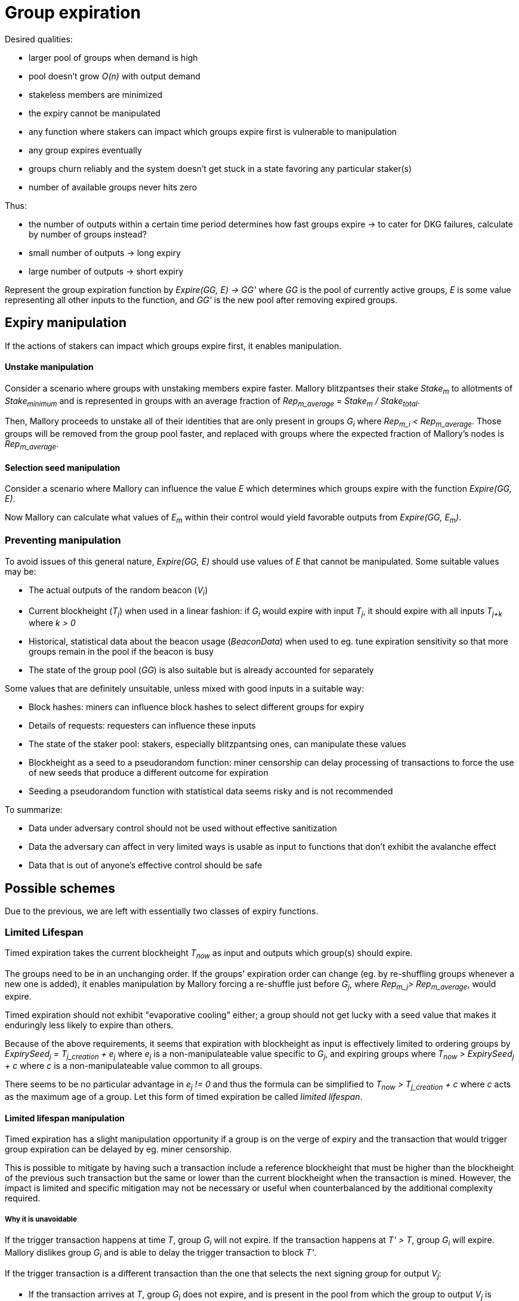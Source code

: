 = Group expiration

Desired qualities:

- larger pool of groups when demand is high
- pool doesn't grow _O(n)_ with output demand
- stakeless members are minimized
- the expiry cannot be manipulated
  - any function where stakers can impact which groups expire first is
    vulnerable to manipulation
- any group expires eventually
- groups churn reliably and the system doesn't get stuck in a state favoring any
particular staker(s)
- number of available groups never hits zero

Thus:

- the number of outputs within a certain time period determines how fast groups
expire -> to cater for DKG failures, calculate by number of groups instead? 
- small number of outputs -> long expiry
- large number of outputs -> short expiry

Represent the group expiration function by _Expire(GG, E) -> GG'_ where _GG_ is
the pool of currently active groups, _E_ is some value representing all other
inputs to the function, and _GG'_ is the new pool after removing expired groups.

== Expiry manipulation

If the actions of stakers can impact which groups expire first, it enables
manipulation.

==== Unstake manipulation

Consider a scenario where groups with unstaking members expire faster. Mallory
blitzpantses their stake _Stake~m~_ to allotments of _Stake~minimum~_ and is
represented in groups with an average fraction of
_Rep~m_average~ = Stake~m~ / Stake~total~_.

Then, Mallory proceeds to unstake all of their identities that are only present
in groups _G~i~_ where _Rep~m_i~ < Rep~m_average~_. Those groups will be removed
from the group pool faster, and replaced with groups where the expected fraction
of Mallory's nodes is _Rep~m_average~_.

==== Selection seed manipulation

Consider a scenario where Mallory can influence the value _E_ which determines
which groups expire with the function _Expire(GG, E)_.

Now Mallory can calculate what values of _E~m~_ within their control would yield
favorable outputs from _Expire(GG, E~m~)_.

=== Preventing manipulation

To avoid issues of this general nature, _Expire(GG, E)_ should use values of _E_
that cannot be manipulated. Some suitable values may be:

- The actual outputs of the random beacon (_V~i~_)
- Current blockheight (_T~j~_) when used in a linear fashion: if _G~i~_ would
expire with input _T~j~_, it should expire with all inputs _T~j+k~_ where _k > 0_
- Historical, statistical data about the beacon usage (_BeaconData_) when used to
eg. tune expiration sensitivity so that more groups remain in the pool if the
beacon is busy
- The state of the group pool (_GG_) is also suitable but is already accounted for
separately

Some values that are definitely unsuitable, unless mixed with good inputs in a
suitable way:

- Block hashes: miners can influence block hashes to select different groups for
expiry
- Details of requests: requesters can influence these inputs
- The state of the staker pool: stakers, especially blitzpantsing ones, can
manipulate these values
- Blockheight as a seed to a pseudorandom function: miner censorship can delay
processing of transactions to force the use of new seeds that produce a
different outcome for expiration
- Seeding a pseudorandom function with statistical data seems risky and is not
recommended

To summarize:

- Data under adversary control should not be used without effective sanitization
- Data the adversary can affect in very limited ways is usable as input to
functions that don't exhibit the avalanche effect
- Data that is out of anyone's effective control should be safe

== Possible schemes

Due to the previous, we are left with essentially two classes of expiry
functions.

=== Limited Lifespan

Timed expiration takes the current blockheight _T~now~_ as input and outputs which
group(s) should expire.

The groups need to be in an unchanging order. If the groups' expiration order
can change (eg. by re-shuffling groups whenever a new one is added), it enables
manipulation by Mallory forcing a re-shuffle just before _G~j~_, where
_Rep~m_j~> Rep~m_average~_, would expire.

Timed expiration should not exhibit "evaporative cooling" either; a group should
not get lucky with a seed value that makes it enduringly less likely to expire
than others.

Because of the above requirements, it seems that expiration with blockheight as
input is effectively limited to ordering groups by
_ExpirySeed~j~ = T~j_creation~ + e~j~_
where _e~j~_ is a non-manipulateable value specific to _G~j~_, and expiring
groups where
_T~now~ > ExpirySeed~j~ + c_
where _c_ is a non-manipulateable value common to all groups.

There seems to be no particular advantage in _e~j~ != 0_ and thus the formula
can be simplified to
_T~now~ > T~j_creation~ + c_
where _c_ acts as the maximum age of a group. Let this form of timed expiration
be called _limited lifespan_. 

==== Limited lifespan manipulation

Timed expiration has a slight manipulation opportunity if a group is on the
verge of expiry and the transaction that would trigger group expiration can be
delayed by eg. miner censorship.

This is possible to mitigate by having such a transaction include a reference
blockheight that must be higher than the blockheight of the previous such
transaction but the same or lower than the current blockheight when the
transaction is mined. However, the impact is limited and specific mitigation
may not be necessary or useful when counterbalanced by the additional complexity
required.

===== Why it is unavoidable

If the trigger transaction happens at time _T_, group _G~i~_ will not expire. If
the transaction happens at _T' > T_, group _G~i~_ will expire. Mallory dislikes
group _G~i~_ and is able to delay the trigger transaction to block _T'_.

If the trigger transaction is a different transaction than the one that selects
the next signing group for output _V~j~_:

- If the transaction arrives at _T_, group _G~i~_ does not expire, and is
present in the pool from which the group to output _V~j~_ is selected
- If the transaction arrives at _T'_, group _G~i~_ expires, and is absent from
the pool for _V~j~_. Mallory's goal is achieved.

If the trigger transaction is the same one which selects group to produce output
_V~j~_, we get two different scenarios based on whether expiration is applied
before selection (so any groups that expire are removed from the pool for
_V~j~_), or after (so even expiring groups are eligible for _V~j~_ but will be
removed from the pool for any later outputs).

If expiration is applied before selection:

- At _T_, _G~i~_ doesn't expire, and is thus eligible for _V~j~_
- At _T'_, _G~i~_ has expired and is not eligible for _V~j~_. Mallory's goal is achived.

If expiration is applied after selection:

- At _T_, _G~i~_ is eligible for _V~j~_, and is also not removed and thus stays in
the pool for _V~j+1~_ as well
- At _T'_, _G~i~_ is eligible for _V~j~_ despite being marked for expiration,
but it will not be in the pool for _V~j+1~_. Mallory's goal is achieved on the
next output.

=== Random Expiration

With random expiration, each group is assigned a pseudorandom expiration seed
value upon the expiration trigger transaction, and groups whose seed values fall
below a specific threshold are removed from the pool. Thus each group has an
equal chance of being removed.

== Expiration thresholds

Both timed and random expiration can be tuned to exhibit desirable
characteristics. The maximum age and expiration seed value threshold will be
referred to as simply "expiry threshold".

==== Absolute expiration

At each expiration trigger transaction, calculate the desired number of groups
_n_. If _|GG| > n_, expire _|GG| - n_ groups by setting the threshold accordingly.

==== Probabilistic expiration

Choose parameters for the functions that calculate the expiry threshold so that
the expected value of _|GG'|_ is _n_.

=== Group churn

It is desirable to have adequate turnover in beacon signing groups. Because a
group selection is triggered by every beacon output, new groups will be reliably
added to the pool if the DKG finishes most of the time. Assuming a group pool of
constant size and a DKG that never fails, each group would produce one output
before expiring, on average. If the DKG has a failure rate of _f_, a group would
be expected to sign _1 / (1 - f)_ outputs.

It seems desirable to decouple group expiration from DKG success to reduce the
effectiveness of manipulating the group pool by deliberately inducing DKG
failure. This has two implications:

1. DKG success should not be the group expiration trigger
2. The group expiration should be probabilistic, not absolute

=== Group pool size

TODO: check the math, does pool bias compound the variability in staker profits?
Taking a small sample of (small sample of large pool) vs. small sample of (large
sample of large pool); reconcile w/ churn and individual staker's perspective.

When the group pool is small, group lifespan is relatively short and the
probability of an active group being selected for any given output is relatively
high. Smaller pools are less representative of the pool of stakers, and may be
more susceptible to pool composition manipulation.

With a large pool, each group's (expected) lifespan is relatively long, while
each group's chance of being selected for any specific output is low. A large
pool is more representative of the stakers, but also more expensive to operate
due to on-chain processing costs.

=== Stakeless members

To unstake, a staker needs to wait _T~unstake~_ before the tokens are freed. An
unstaking holder will not be selected for new groups, but they will not be
removed from groups created earlier. Thus _G~i~_ is guaranteed not to have
members who have finished unstaking if _T~now~< T~i_creation~ + T~unstake~_.

With older groups there is a possibility that some members may have nothing at
stake and thus cannot be penalized for misbehavior. This can be prevented by
either extending the unstaking waiting period until the staker is no longer
a member of any active group, or by removing those members from the group and
possibly expiring the group if the number of remaining members falls below
_N - M~nofail~_.

With limited lifespan, these issues can be prevented entirely by setting a cap
on the maximum lifespan at _T~unstake~_ as long as at least 1 DKG can be relied
on to finish successfully within any period of _T~unstake~_.

==== Extended unstaking delay

===== Under random expiration

With random expiration, the probability of a group expiring within the unstaking
period _P~expire~(T~unstake~)_ determines the likelihood of this becoming a
severe issue. Call the probability that a group is still active when a member
finishes unstaking
_P~leftover~ = 1 - P~expire~(T~unstake~)_.

Because the age of a group doesn't impact the expiry probability under random
expiration, each unstake event has a _P~leftover~_ chance of leaving the member
in the group. After _2T~unstake~_ the probability is _P~leftover~^2^_, and so
on for
_1 - P~expire~(x * T~unstake~) = P~leftover~^x^_.
If _P~leftover~_ is low enough, for example _0.001_, this should be reasonably
uncommon. However, the non-deterministic unstaking period creates a severe tail
risk for stakers, which may have a larger-than-expected impact on the value of
the token.

===== Under limited lifespan

If group lifespans have a systemwide hard cap at _T~maxlife~_, blocking
unstaking until a staker's groups have expired means that the real unstaking
period _T'~unstake~_ is
_T~unstake~ <= T'~unstake~<= T~maxlife~_.

The actual value of _T'~unstake~_ for _S~i~_ can be estimated in advance with
some accuracy, using knowledge of the ages of the groups _S~i~_ is represented
in, and the formula for calculating group lifespans:
_c = F~maxlife~(GG, BeaconData)_.
This works even if no systemwide constants are used, although varying beacon
conditions will create some unpredictability.

==== Removing stakeless members

If _S~i~_ is represented as _P~i~_ in _G~j~_, but finishes unstaking while
_G~j~_ is still active, _P~i~_ could be removed from _G~j~_ so they will not be
able to collect rewards for contributing to future outputs. The probability of
this occurring for any given unstaking under random expiration is _P~leftover~_.

If _n_, the number of members remaining in _G~j~_ after DKG is closer to _N_
than _N - M~nofail~_, single members unstaking should not pose a significant
problem.

If a large number of members unstake, _n~remaining~ = n - n~unstaked~_ may fall
below _N - M~nofail~_ and residual security may be compromised. It may be
desirable to terminate a group if
_n~unstaked~ + n~dkg_inactive~ + n~dkg_disqualified~ > M~nofail~_.

If groups terminate when too many members unstake, it opens up a group pool
manipulation attack where _S~m~_ blitzpantses and then unstakes groups where
they control
_m >= M~nofail~ - (n~dkg_inactive~ + n~dkg_disqualified~)_
members.

This ties down _m * Stake~min~_ KEEP for _T~unstake~_ and has _P~leftover~_
probability of success. Assuming the blitzpantsing divides _S~m~_'s tokens in
such a way that any blitzpantsed staker identity is represented in at most one
group in _GG_ (expected number of representations per an identity with
_Stake~min~_ being
_Stake~min~ * N * |GG| / Stake~total~_),
the opportunity cost is as follows:

TODO: actually calculate this

== Terminating groups

In some situations a group may need to be terminated before it would expire
normally.

=== Member attrition

If enough members are removed from the group so that _n~remaining~ < H_,
termination is the only option to preserve beacon reliability.

Termination may be desirable if the group loses enough members to push it below
the threshold of _n~remaining~ < N - M~nofail~_, to preserve residual security.

===== Technical requirements

As qualified members of each group are tracked, no additional capabilities are
required to be able to terminate groups incapable of reaching quorum.

===== Punishment

In the case of termination due to member attrition, the remaining participants
should not be penalized, especially if member attrition below _N - M~nofail~_ is
used as the termination threshold.

If the punishment for each remaining member is _D~terminate_attrition~_ and the
lowest punishment for misbehavior that leads to _P~m~_ being removed from the
group is _D~dropout~_, punishing remaining members enables control bootstrapping
attacks if
_D~terminate_attrition~ * (N - M~terminate~) > D~dropout~ * (M~terminate~ - n~dkg_removed~)_ +
_= D~terminate_attrition~ > D~dropout~ * (M~terminate~ - n~dkg_removed~) / (N - M~terminate~)_ +
_= D~terminate_attrition~ / D~dropout~ > (M~terminate~ - n~dkg_removed~) / (N - M~terminate~)_ +
where +
_n~dkg_removed~ = n~dkg_inactive~ + n~dkg_disqualified~_ +
and _M~terminate~_ is the threshold at which number of removed members the group
is terminated, with probability equal to the adversary controlling
_M~terminate~ - n~dkg_removed~_
members in the group.

If punishing the subquorum group is desired, it will be safe if:

----
D_ta / D_d < (M_t - n_dr) / (N - M_t)
D_d / D_ta > (N - M_t) / (M_t - n_dr)
----

at _n~dkg_removed~ = M~nofail~_: +
_D~dropout~ / D~terminate_attrition~ > (N - M~terminate~) / (M~terminate~ - M~nofail~)_



If _M~terminate~ = M~nofail~ + 1 = (N - 1) / 4 + 1_, +
the above becomes +
*_D~dropout~ / D~terminate_attrition~ > (3N - 3) / 4_*

----
D_d / D_ta > (N - M_nf - 1) / (M_nf + 1 - M_nf)
D_d / D_ta > N - M_nf - 1
D_d / D_ta > N - (N - 1) / 4 - 1
D_d / D_ta > (4N - N + 1) / 4 - 4/4
D_d / D_ta > (3N - 3) / 4
----

Thus a safe punishment for a group falling under quorum would need to be
extremely small.

If _M~terminate~ = M + 1 = (N - 1) / 2 + 1_, +
we get the requirement +
*_D~dropout~ / D~terminate_attrition~ > 2 - 8 / (N + 3)_*

----
D_d / D_ta > (N - M - 1) / (M + 1 - M_nf)
D_d / D_ta > (N - (N - 1) / 2 - 1) / ((N - 1) / 2 - (N - 1) / 4 + 1)
D_d / D_ta > ((2N - N + 1) / 2 - 1) / ((N - 1) / 4 + 1)
D_d / D_ta > ((N + 1) / 2 - 1) / ((N - 1) / 4 + 1)
D_d / D_ta > (N/2 - 1/2) / (N/4 + 3/4)
D_d / D_ta > (2N - 2) / (N + 3)
D_d / D_ta > (2N + 6 - 8) / (N + 3)
D_d / D_ta > (2(N + 3) - 8) / (N + 3)
D_d / D_ta > 2 - 8 / (N + 3)
----

In this case, as long as the punishment for each remaining group member is less
than half of the smallest dropout punishment, the punishments can be given
without enabling arbitrary power bootstrapping attacks. Nonetheless, punishing a
disproportionately honest group of stakers for something caused by the actions
of the other members is not recommended.

Punishing the removed members in the case of failure to stay in quorum is
possible if removed members are flagged as disqualified for rewards while
remaining on the list of the original group members.

=== Compromised private key

If the group private key has been exposed or the group is proven to collude in
signing invalid values, the group should be terminated to preserve beacon
security.

===== Technical requirements

This can be achieved by tracking the values _Input~i~_ signed by the group to
generate outputs _V~i~_. Because each group signs on average
_1 + Prob~dkg_failure~ / Prob~dkg_success~_ inputs before expiring, this would
not lead to excessively expensive record-keeping.

If a valid signature on value _Input~m~_ is made using the public key of _G~j~_,
and _Input~m~_ is not present in the list of values _G~j~_ has signed in the
beacon operation, _G~j~_ should be terminated.

===== Punishment

Because signing such an invalid value requires at least _H_ members to misbehave
or have their individual private keys compromised, punishing the entire group
may seem safe and appropriate even if the specific guilty parties cannot be
identified.

However, control bootstrapping attacks are possible if +
_D~terminate_compromise~ * M > D~min_compromise~ * (H - n~dkg_dq_late~ - 1) + D~terminate_compromise~ - R~tattletale_compromise~_ +
where +
_D~min_compromise~= min(D~terminate_compromise~, D~dropout~)_, +
_n~dkg_dq_late~_ members are disqualified in phase 9 of the DKG, and +
_R~tattletale_compromise~_ is the reward for the actor presenting proof of the
violation.

Thus no amount of punishment is entirely safe if _n~dkg_dq_late~ > 1_.

The probability of success equals the probability of the adversary controlling
_m = H - n~dkg_dq_late~_ members in the group, with the minimum being
_m = M~nofail~ + 1_ with _n~dkg_dq_late~ = M~nofail~_.

The control bootstrap multiplier for this attack in the most favorable case is:
_(D~tc~ * M) / (D~mc~ * M~nf~ + D~tc~ - R~tc~)_.
Defining _R~tc~ = a * D~tc~_ where _a < m~mc~_ gets:
_(D~tc~ * M) / (D~mc~ * M~nf~ - (a - 1) * D~tc~)_
Define _r = D~tc~ / D~mc~_:

----
_(r * M) / (M~nf~ - (a - 1) * r)_
_(r * M) / (M/2 - (a - 1) * r)_
_2(r * M) / (M - (2a - 2) * r)_
_2r * M / (M - 2ar + 2r)_
----

simplifying to:

_2r + 4r^2^ * (a - 1) / (M - 2ar + 2r)_

Because _a_ should be larger than 1 to incentivize burning a compromised group
even if you have a node in it, and lower than _M/2_ to disincentivize actively
seeking to collude and loot other stakers, the _2r_ factor is the most relevant.
Consequently the required economic power for this attack is roughly
_50% * min(1, D~dropout~ / D~terminate_compromise~)_ of the honest participants'
power.

==== Extra math

TODO: clean up seriously

On the positive side, the impact and success probability of this attack are relatively small. If the size of the group pool is n_GG, the delay window is T_m, and the average delay between group expirations is T_e, Mallory has:

1 / n_GG chance of denying G_i the signing position on a successful attack
on any given trigger event there is an expected probability of T_m / T_e of there being a group whose expiry can be manipulated (if Mallory can delay a transaction by 3 blocks, and a group expires on every 100th block on average, it gives a 3% chance that a group expiration would occur within that window)
a R_m - R_i return, where R_m is the average reward Mallory would get if any group except G_i, and R_i is the reward Mallory would (expect to) get if G_i produces an output
(assuming we only need to consider one group at a time)

for a total return on the attack of (R_m - R_i) * T_m / T_e * n_GG. To put some numbers on this, let's assume the active group pool is 300, T_m and T_e are 3 and 100 as above, and Mallory has an average of 5 members in a group but only 1 in G_i, we get:

(5R_signer - 1) * 3 / 100 * 300 = 12R_signer / 30,000 = 0.0004 * R_signer of expected value per trigger event of doing this attack, or 0.0133 * R_signer value per actual attack with a 0.03 chance of being able to attack on any given trigger event.

On the flipside, what happens if we do the unsafe thing and avalanche the blockheight as a seed for pseudorandom expiration?

Now Mallory has T_m attempts to produce the most favorable/least unfavourable outcome. Since in a stable group pool (and one where every DKG succeeds) each group has a 1 / n_GG chance of expiring, Mallory's favourite group can only expire if all outcomes would lead to its expiration, the probability of which is 1 / n_GG^T_m.

If we assume every expiration trigger event expires exactly one group, and Mallory controls m groups, the probability of that expiring group being Mallory's is is normally m / n_GG. If Mallory gets T_m expiration rerolls, this goes to m^T_m / n_GG^T_m. This means that Mallory can stabilise a new equilibrium where Mallory's number of controlled groups m' is such that: m'^T_m / n_GG^T_m = m / n_GG

m'^T_m / n_GG^(T_m - 1)= m
m'^T_m = m * n_GG^(T_m - 1)

m' = nthRoot(T_m, (m * n_GG^(T_m - 1)))

or as an example, with a n_GG of 300 , T_m of 3, and n_m of 10, we get:

m'^3 = 10 * 300^2 = 900,000
m' = 96.5

Thus an enemy who normally could only control 3.3% of the groups in network can stabilise a 32% control fraction. With T_m = 4 it goes to 43%, and T_m = 5 means 51% control.
